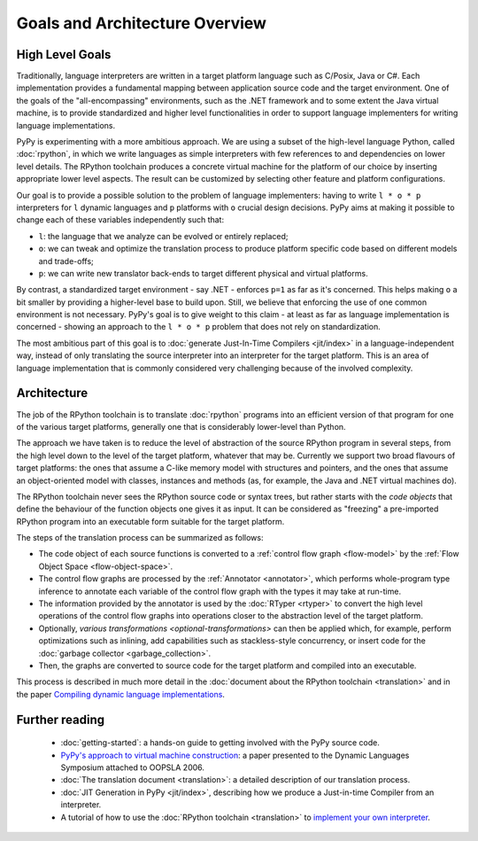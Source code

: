Goals and Architecture Overview
===============================

High Level Goals
----------------

Traditionally, language interpreters are written in a target platform language
such as C/Posix, Java or C#.  Each implementation provides
a fundamental mapping between application source code and the target
environment.  One of
the goals of the "all-encompassing" environments, such as the .NET framework
and to some extent the Java virtual machine, is to provide standardized
and higher level functionalities in order to support language implementers
for writing language implementations.

PyPy is experimenting with a more ambitious approach.  We are using a
subset of the high-level language Python, called :doc:`rpython`, in which we
write languages as simple interpreters with few references to and
dependencies on lower level details.  The RPython toolchain
produces a concrete virtual machine for the platform of our choice by
inserting appropriate lower level aspects.  The result can be customized
by selecting other feature and platform configurations.

Our goal is to provide a possible solution to the problem of language
implementers: having to write ``l * o * p`` interpreters for ``l``
dynamic languages and ``p`` platforms with ``o`` crucial design
decisions.  PyPy aims at making it possible to change each of these
variables independently such that:

* ``l``: the language that we analyze can be evolved or entirely replaced;

* ``o``: we can tweak and optimize the translation process to produce
  platform specific code based on different models and trade-offs;

* ``p``: we can write new translator back-ends to target different
  physical and virtual platforms.

By contrast, a standardized target environment - say .NET -
enforces ``p=1`` as far as it's concerned.  This helps making ``o`` a
bit smaller by providing a higher-level base to build upon.  Still,
we believe that enforcing the use of one common environment
is not necessary.  PyPy's goal is to give weight to this claim - at least
as far as language implementation is concerned - showing an approach
to the ``l * o * p`` problem that does not rely on standardization.

The most ambitious part of this goal is to :doc:`generate Just-In-Time
Compilers <jit/index>` in a language-independent way, instead of only translating
the source interpreter into an interpreter for the target platform.
This is an area of language implementation that is commonly considered
very challenging because of the involved complexity.


Architecture
------------

The job of the RPython toolchain is to translate :doc:`rpython` programs
into an efficient version of that program for one of the various target
platforms, generally one that is considerably lower-level than Python.

The approach we have taken is to reduce the level of abstraction of the
source RPython program in several steps, from the high level down to the
level of the target platform, whatever that may be.  Currently we
support two broad flavours of target platforms: the ones that assume a
C-like memory model with structures and pointers, and the ones that
assume an object-oriented model with classes, instances and methods (as,
for example, the Java and .NET virtual machines do).

The RPython toolchain never sees the RPython source code or syntax
trees, but rather starts with the *code objects* that define the
behaviour of the function objects one gives it as input.  It can be
considered as "freezing" a pre-imported RPython program into an
executable form suitable for the target platform.

The steps of the translation process can be summarized as follows:

* The code object of each source functions is converted to a :ref:`control
  flow graph <flow-model>` by the :ref:`Flow Object Space <flow-object-space>`.

* The control flow graphs are processed by the :ref:`Annotator <annotator>`, which
  performs whole-program type inference to annotate each variable of
  the control flow graph with the types it may take at run-time.

* The information provided by the annotator is used by the :doc:`RTyper <rtyper>` to
  convert the high level operations of the control flow graphs into
  operations closer to the abstraction level of the target platform.

* Optionally, `various transformations <optional-transformations>` can then be applied which, for
  example, perform optimizations such as inlining, add capabilities
  such as stackless-style concurrency, or insert code for the
  :doc:`garbage collector <garbage_collection>`.

* Then, the graphs are converted to source code for the target platform
  and compiled into an executable.

This process is described in much more detail in the :doc:`document about
the RPython toolchain <translation>` and in the paper `Compiling dynamic language
implementations`_.

.. _Compiling dynamic language implementations: https://bitbucket.org/pypy/extradoc/raw/tip/eu-report/D05.1_Publish_on_translating_a_very-high-level_description.pdf

Further reading
---------------

 * :doc:`getting-started`: a hands-on guide to getting involved with the
   PyPy source code.

 * `PyPy's approach to virtual machine construction`_: a paper
   presented to the Dynamic Languages Symposium attached to OOPSLA
   2006.

 * :doc:`The translation document <translation>`: a detailed description of our
   translation process.

 * :doc:`JIT Generation in PyPy <jit/index>`, describing how we produce a Just-in-time
   Compiler from an interpreter.

 * A tutorial of how to use the :doc:`RPython toolchain <translation>` to `implement your own
   interpreter`_.

.. _PyPy's approach to virtual machine construction: https://bitbucket.org/pypy/extradoc/raw/tip/talk/dls2006/pypy-vm-construction.pdf
.. _implement your own interpreter: http://morepypy.blogspot.com/2011/04/tutorial-writing-interpreter-with-pypy.html
